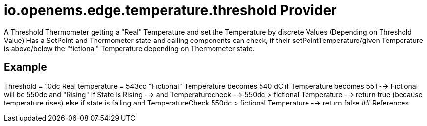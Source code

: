 # io.openems.edge.temperature.threshold Provider

A Threshold Thermometer getting a "Real" Temperature and set the Temperature by
discrete Values (Depending on Threshold Value)
Has a SetPoint and Thermometer state and calling components can check, if their setPointTemperature/given Temperature
is above/below the "fictional" Temperature depending on Thermometer state.

## Example
Threshold = 10dc
Real temperature = 543dc
"Fictional" Temperature becomes 540 dC
if Temperature becomes 551 --> Fictional will be 550dc and "Rising"
if State is Rising --> and Temperaturecheck --> 550dc > fictional Temperature --> return true (because temperature rises)
else if state is falling and TemperatureCheck 550dc > fictional Temperature --> return false
## References

